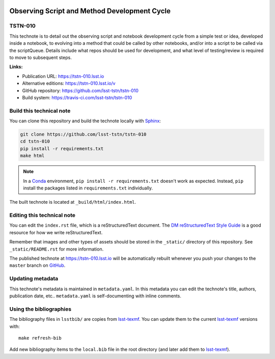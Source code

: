 .. image:: https://img.shields.io/badge/tstn--010-lsst.io-brightgreen.svg
   :target: https://tstn-010.lsst.io
.. image:: https://travis-ci.com/lsst-tstn/tstn-010.svg
   :target: https://travis-ci.com/lsst-tstn/tstn-010
..
  Uncomment this section and modify the DOI strings to include a Zenodo DOI badge in the README
  .. image:: https://zenodo.org/badge/doi/10.5281/zenodo.#####.svg
     :target: http://dx.doi.org/10.5281/zenodo.#####

#############################################
Observing Script and Method Development Cycle
#############################################

TSTN-010
========

This technote is to detail out the observing script and notebook development cycle from a simple test or idea, developed inside a notebook, to evolving into a method that could be called by other notebooks, and/or into a script to be called via the scriptQueue. Details include what repos should be used for development, and what level of testing/review is required to move to subsequent steps.

**Links:**

- Publication URL: https://tstn-010.lsst.io
- Alternative editions: https://tstn-010.lsst.io/v
- GitHub repository: https://github.com/lsst-tstn/tstn-010
- Build system: https://travis-ci.com/lsst-tstn/tstn-010


Build this technical note
=========================

You can clone this repository and build the technote locally with `Sphinx`_:

.. code-block:: bash

   git clone https://github.com/lsst-tstn/tstn-010
   cd tstn-010
   pip install -r requirements.txt
   make html

.. note::

   In a Conda_ environment, ``pip install -r requirements.txt`` doesn't work as expected.
   Instead, ``pip`` install the packages listed in ``requirements.txt`` individually.

The built technote is located at ``_build/html/index.html``.

Editing this technical note
===========================

You can edit the ``index.rst`` file, which is a reStructuredText document.
The `DM reStructuredText Style Guide`_ is a good resource for how we write reStructuredText.

Remember that images and other types of assets should be stored in the ``_static/`` directory of this repository.
See ``_static/README.rst`` for more information.

The published technote at https://tstn-010.lsst.io will be automatically rebuilt whenever you push your changes to the ``master`` branch on `GitHub <https://github.com/lsst-tstn/tstn-010>`_.

Updating metadata
=================

This technote's metadata is maintained in ``metadata.yaml``.
In this metadata you can edit the technote's title, authors, publication date, etc..
``metadata.yaml`` is self-documenting with inline comments.

Using the bibliographies
========================

The bibliography files in ``lsstbib/`` are copies from `lsst-texmf`_.
You can update them to the current `lsst-texmf`_ versions with::

   make refresh-bib

Add new bibliography items to the ``local.bib`` file in the root directory (and later add them to `lsst-texmf`_).

.. _Sphinx: http://sphinx-doc.org
.. _DM reStructuredText Style Guide: https://developer.lsst.io/restructuredtext/style.html
.. _this repo: ./index.rst
.. _Conda: http://conda.pydata.org/docs/
.. _lsst-texmf: https://lsst-texmf.lsst.io
